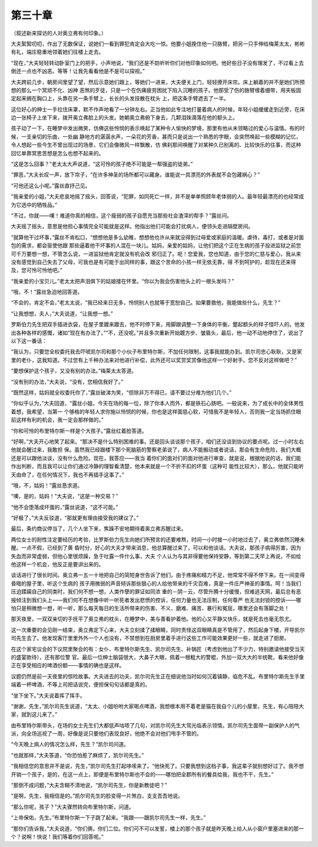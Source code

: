 第三十章
========

（叙述新来探访的人对奥立弗有何印象。）

大夫絮絮叨叨，作出了无数保证，说她们一看到罪犯肯定会大吃一惊。他要小姐挽住他一只胳臂，把另一只手伸给梅莱太太，彬彬有礼，端庄稳重地领着她们往楼上走去。

“现在，”大夫轻轻转动卧室门上的把手，小声地说，“我们还是不妨听听你们对他印象如何吧。他好些日子没有理发了，不过看上去倒还一点也不凶恶。等等！让我先看看他是不是可以探视。”

大夫跨前几步，朝房间里望了望，然后示意她们跟上，等她们一进来，大夫便关上门，轻轻撩开床帘。床上躺着的并不是她们所预想的那么一个冥顽不化、凶神 恶煞的歹徒，只是一个在伤痛疲劳困扰下陷入沉睡的孩子。他那受了伤的胳臂缠着绷带，用夹板固定起来搁在胸口上，头靠在另一条手臂上，长长的头发技散在枕头 上，把这条手臂遮去了一半。

这位好心的绅士一手拉住床罩，默不作声地看了一分钟左右。正当他如此专注地打量着病人的时候，年轻小姐缓缓走到近旁，在床边一张椅子上坐下来，拨开奥立弗脸上的头发。她朝奥立弗俯下身去，几颗泪珠滴落在他的额头上。

孩子动了一下，在睡梦中发出微笑，仿佛这些怜悯的表示唤起了某种令人愉快的梦境，那里有他从未领略过的爱心与温情。有的时候，一支亲切的乐曲，一处幽 静地方的潺潺水声，一朵花的芳香，甚而只是说出一个熟悉的字眼，会突然唤起一些模糊的记忆，令人想起一些今生不曾出现过的场景，它们会像微风一样飘散，仿 佛刹那间唤醒了对某种久已别离的、比较快乐的往事，而这种回忆单靠冥思苦想是怎么也想不起来的。

“这是怎么回事？”老太太大声说道，“这可怜的孩子绝不可能是一帮强盗的徒弟。”

“罪恶，”大夫长叹一声，放下帘子，“在许多神圣的场所都可以藏身。谁能说一具漂亮的外表就不会包藏祸心？”

“可他还这么小呢。”露丝直抒己见。

“我亲爱的小姐，”大夫悲哀地摇了摇头，回答说，“犯罪，如同死亡一样，并不是单单照顾年老体弱的人。最年轻最漂亮的也经常成为它选中的牺牲品。”

“不过，你就——噢！难道你真的相信，这个瘦弱的孩子自愿充当那些社会渣滓的帮手？”露丝问。

大夫摇了摇头，意思是他担心事情完全可能就是这样。他指出他们可能会打扰病人，便领头走进隔壁房间。

“就算他干过坏事，”露丝不肯松口，“想想他是多么幼稚，想想他也许从来就没得到过母爱或家庭的温暖。虐待，毒打，或者是对面包的需求，都会驱使他跟 那些逼着他干坏事的人混在一块儿。姑妈，亲爱的姑妈，让他们把这个正在生病的孩子投进监狱之前您可千万要想一想，不管怎么说，一进监狱他肯定就没有机会改 邪归正了。呃！您爱我，您也知道，由于您的仁慈与爱心，我从来没有感觉到自己失去了父母，可我也是有可能于出同样的事，跟这个苦命的小孩一样无依无靠，得 不到呵护的，趁现在还来得及，您可怜可怜他吧。”

“我亲爱的小宝贝儿。”老太太把声泪俱下的姑娘搂在怀里。“你以为我会伤害他头上的一根头发吗？”

“哦，不！”露丝急迫地回答道。

“不会的，肯定不会，”老太太说，“我已经来日无多，怜悯别人也就等于宽恕自己。如果要救他，我能做些什么，先生？”

“让我想想，夫人，”大夫说道，“让我想一想。”

罗斯伯力先生把双手插进衣袋，在屋子里踱来踱去，他不时停下来，用脚跟调整一下身体的平衡，蹩起额头的样子怪吓人的。他发出各种各样的感慨，诸如“现在有办法了。”“不，还没呢。”并且多次重新开始踱方步、皱眉头，最后，他一动不动地停住了，说出了以下这一番话：

“我认为，只要您全权委托我去吓唬凯尔司和那个小伙子布里特尔斯，不加任何限制，这事我就能办到。凯尔司忠心耿耿，又是家里的老仆，这我知道。不过您有上千种办法来对他进行补偿，此外还可以奖赏奖赏像他这样一个好射手。您不反对这样做吧？”

“要想保护这个孩子，又没有别的办法。”梅莱太太答道。

“没有别的办法，”大夫说，“没有，您相信我好了。”

“既然这样，姑妈就全权委托你了，”露丝破涕为笑，“但除非万不得已，请不要过分难为他们几个。”

“你似乎认为，”大夫回道，“露丝小姐，今天在场的每一位，除了你本人而外，都是铁石心肠吧。一般说来，为了成长中的全体男性着想，我希望，当第一 个够格的年轻人求你施以怜悯的时候，你也是这样面慈心软，可惜我不是年轻人，否则我一定当场抓住眼前这样有利的机会，我一定会那样做的。”

“你和可怜的布里特尔斯一样是个大孩子。”露丝红着脸答道。

“好啊，”大夫开心地笑了起来。“那决不是什么特别困难的事。还是回头谈谈那个孩子，咱们还没谈到协议的要点呢。过一小时左右他就会醒过来，我敢担 保。虽然我已经跟楼下那个死脑筋的警察老弟说了，病人不能搬动或者说话，那会有生命危险，我们大概还是可以跟他淡谈，没有什么危险。现在，我答应——我当 着你们的面对们的面对他进行审查，就是说，根据他说的话，我们能作出判断，而且我可以让你们通过冷静的理智看清楚，他本来就是一个不折不扣的坏蛋（这种可 能性比较大），那么，他就只能听天由命了，在任何情况下，我也不再插手这事了。”

“哦，不，姑妈！”露丝恳求道。

“噢，是的，姑妈！”大夫说，“这是一种交易？”

“他不会堕落成坏蛋的，”露丝说道，“这不可能。”

“好极了，”大夫反驳道，“那就更有理由接受我的建议了。”

最后，条约商议停当了，几个人坐下来，焦躁不安地期待着奥立弗苏醒过来。

两位女士的耐性注定要经历的考验，比罗斯伯力先生向她们所预言的还要难熬，时间一小时接一小时地过去了，奥立弗依然沉睡未醒。一点不假，已经到了黄 昏时分，好心的大夫才带来消息，他总算醒过来了，可以和他谈话。大夫说，那孩子病得厉害，因为失血而非常虚弱，但他心里很烦躁，急于吐露一件什么事，大夫 个人认为与其非得要他保持安静，等到第二天早上再说，不如给他这样一个机会，他反正是要讲出来的。

谈话进行了很长时间。奥立弗一五一十地把自己的简短身世告诉了他们，由于疼痛和精力不足，他常常不得不停下来。在一间变得昏暗的屋子里，听这个生病的 孩子用微弱的声音倾诉那些狠心的人给他带来的千灾百难，真是一件庄严神圣的事情。呵！当我们压迫蹂躏自己的同类时，我们何不想一想，人类作孽的罪证如同浓 重的－阴－云，尽管升腾十分缓慢，但难逃天网，最后总有恶报倾注到我们头上——我们何不在想像中听一听死者发出悲愤的控诉，任何力量也无法压制，任何尊严 也无法封锁的控诉——哪怕只是稍微想一想，听一听，那么每天每日的生活所带来的伤害、不义、磨难、痛苦、暴行和冤屈，哪里还会有落脚之处！

那天夜里，一双双亲切的手抚平了奥立弗的枕头，在睡梦中，美与善看护着他。他的心又平静又快乐，就是死去也毫无怨尤。

这一次重要的会见刚一结束，奥立弗定下心来，大夫立刻揉了揉眼睛，同时责怪这双眼睛真是不管用了，然后起身下楼，开导凯尔司先生去了。他发现客厅里里外外一个人也没有，不禁想到在厨房里着手进行这些工作可能效果更好一些，就走进了厨房。

在这个家宅议会的下议院里聚会的有：女仆、布里特尔斯先生、凯尔司先生、补锅匠（考虑到他出了不少力，特别邀请他接受当天的盛宴款待），还有那位警 官。最后一位绅士脑袋很大，大鼻子大眼，佩着一根粗大的警棍，外加一双大大的半统靴，看来他好像正在享受相应的啤酒份额——事情的确也是这样。

议题仍然是前一天夜里的惊险故事。大夫进去的功夫，凯尔司先生正在细说他当时如何沉着镇静，临危不乱。布里特尔斯先生手里端着一杯啤酒，不等上司把话说完，便担保句句话都是真的。

“坐下坐下。”大夫说着挥了挥手。

“谢谢，先生，”凯尔司先生说道，“太太、小姐吩咐大家喝点啤酒，我想根本用不着老是猫在我自个儿的小屋里，先生，有心陪陪大家，就到这儿来了。”

由布里特尔斯带头，在场的女士先生们大都低声咕哝了几句，对凯尔司先生大驾光临表示领情。凯尔司先生面带一副保护人的气派，向全场巡视了一周，好像是说只要他们表现良好，他绝不会对他们甩手不管的。

“今天晚上病人的情况怎么样，先生？”凯尔司问道。

“也就那样，”大夫答道，“你恐怕惹了麻烦了，凯尔司先生。”

“我相信您的意思并不是说，先生，”凯尔司先生打起哆嗦来了。“他快死了。只要我想到这档子事，我这辈子就别想好过了。我不想开销一个孩子，是的，在这一点上，即便是布里特尔斯也不会的——哪怕把全郡所有的餐具给我，我也不干，先生。”

“那倒不成问题，”大夫含糊不清地说，“凯尔司先生，你是新教徒吧？”

“是啊，先生，我相信是的。”凯尔司先生的脸变得一片煞白，支支吾吾地说。

“那么你呢，孩子？”大夫骤然转向布里特尔斯，问道。

“上帝保佑，先生。”布里特尔斯一下子跳了起来。“我跟——跟凯尔司先生一样，先生。”

“那你们告诉我，”大夫说道，“你们俩，你们二位。你们可不可以发誓，楼上的那个孩子就是昨天晚上给人从小窗户里塞进来的那一个？说啊！快说！我们等着你们回答呢。”
